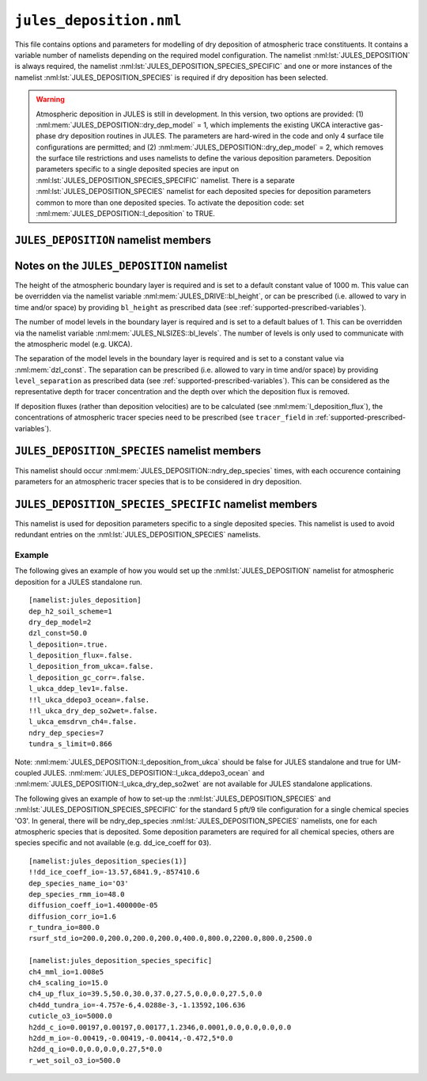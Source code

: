 ``jules_deposition.nml``
=============================


This file contains options and parameters for modelling of dry deposition of atmospheric trace constituents. It contains a variable number of namelists depending on the required model configuration. The namelist :nml:lst:`JULES_DEPOSITION` is always required, the namelist :nml:lst:`JULES_DEPOSITION_SPECIES_SPECIFIC` and one or more instances of the namelist :nml:lst:`JULES_DEPOSITION_SPECIES` is required if dry deposition has been selected.

.. warning::
   Atmospheric deposition in JULES is still in development. In this version, two options are provided: (1) :nml:mem:`JULES_DEPOSITION::dry_dep_model` = 1, which implements the existing UKCA interactive gas-phase dry deposition routines in JULES. The parameters are hard-wired in the code and only 4 surface tile configurations are permitted; and (2) :nml:mem:`JULES_DEPOSITION::dry_dep_model` = 2, which removes the surface tile restrictions and uses namelists to define the various deposition parameters. Deposition parameters specific to a single deposited species are input on :nml:lst:`JULES_DEPOSITION_SPECIES_SPECIFIC` namelist. There is a separate :nml:lst:`JULES_DEPOSITION_SPECIES` namelist for each deposited species for deposition parameters common to more than one deposited species. To activate the deposition code: set :nml:mem:`JULES_DEPOSITION::l_deposition` to TRUE.



``JULES_DEPOSITION`` namelist members
-------------------------------------

.. nml:namelist:: JULES_DEPOSITION


.. nml:member:: l_deposition

   :type: logical
   :default: FALSE

   Switch to activate deposition code in JULES.
   
   TRUE
      Model deposition in JULES.

   FALSE
      Do not model deposition in JULES.

   .. note:: There is now a requirement to specify all surface types in :nml:lst:`JULES_SURFACE_TYPES` (the plant functional types need to be defined, e.g. :nml:mem:`JULES_SURFACE_TYPES::brd_leaf` =1, :nml:mem:`JULES_SURFACE_TYPES::ndl_leaf` =2, :nml:mem:`JULES_SURFACE_TYPES::c3_grass` =3, :nml:mem:`JULES_SURFACE_TYPES::c4_grass` =4, :nml:mem:`JULES_SURFACE_TYPES::shrub` =5 for the 5-pft configuration).


.. nml:group:: Only used if :nml:mem:`l_deposition` = TRUE.


   .. nml:member:: dry_dep_model

      :type: integer
      :permitted: 1, 2
      :default: none

      Choice for model of dry deposition.

      Possible values are:

      1. | Parameterisation based on the interactive dry deposition scheme in the UKCA.
      2. | Parameterisation based on the interactive dry deposition scheme in the UKCA, with the restriction on the allowable surface tile configuration removed.


   .. nml:member:: dep_h2_soil_scheme

      :type: integer
      :permitted: 1, 2
      :default: none

      Choice for scheme for soil uptake of H2 from the atmosphere.

      Possible values are:

      1. | Parameterisation based on Conrad & Seiler uptake scheme in the UKCA.
      2. | Parameterisation based on Paulot et al. scheme.

      Note: The Paulot et al. scheme is currently not available in UM-coupled JULES applications. 


   .. nml:member:: l_deposition_flux

      :type: logical
      :default: FALSE

      Switch for calculation of deposition fluxes as opposed to deposition velocities.

      TRUE
         Calculate deposition fluxes. This requires that the concentrations of atmopsheric tracer species are provided as prescribed data (see :ref:`supported-prescribed-variables`).

      FALSE
         Calculate deposition velocities.


   .. nml:member:: ndry_dep_species

      :type: integer
      :permitted: >= 1 and <= 200 (ndep_species_max)
      :default: none

      Number of species for which dry deposition is calculated.


   .. nml:member:: tundra_s_limit

      :type: real
      :default: none

      Latitude of southern limit of tundra (radians). This is used to alter the calculation of deposition of certain species in the tundra region (actually for all points north of this limit). Only used if the list of species (see :nml:mem:`JULES_DEPOSITION_SPECIES::dep_species_name_io`) includes one or more of 'CO', 'NO2', 'O3', 'PAN', 'PPAN', 'MPAN' or 'ONITU'. 


   .. nml:member:: dzl_const

      :type: real
      :default: none

      Constant value for separation of boundary layer levels (m). All layer thicknesses are set to this value. This is used as a simple way to prescribe the layer thicknesses in standalone mode. This value can be overriden by prescribed data - see :nml:lst:`JULES_PRESCRIBED`. This can be considered as the representative depth for tracer concentration and the depth over which the deposition flux is removed.


   .. nml:member:: l_deposition_from_ukca

      :type: logical
      :default: FALSE

      Switch to determine calling routine for the JULES-based interactive deposition routines.

      TRUE
         Calls the JULES-based deposition routines from the same UKCA routine ukca_chemistry_ctl (or the equivalents: ukca_chemistry_ctl_BE or ukca_chemistry_ctl_col), which is used to call the UKCA-based interactive deposition routines.

      FALSE
         Calls the JULES-based deposition routines from the JULES routine surf_couple_extra.

   .. note:: For JULES standalone applications, the JULES-based deposition routines can only be called from surf_couple_extra() and :nml:mem:`JULES_DEPOSITION::l_deposition_from_ukca` is false and not enabled. For UM-coupled JULES applications, the JULES-based deposition routines can currently only be called from the UKCA and :nml:mem:`JULES_DEPOSITION::l_deposition_from_ukca` should be set to true.


.. nml:group:: (1) Switches that are only available for use in standalone JULES applications.

   .. nml:member:: l_deposition_gc_corr

      :type: logical
      :default: FALSE

      Switch to use stomatal conductances with or without bare soil evaporation.

      TRUE
         Use calculation of stomatal conductance without bare soil evaporation.

      FALSE
         Use calculation of stomatal conductance with bare soil evaporation.


.. nml:group:: (2) For UM-coupled JULES applications, the following switches are set during the run to be equivalent to the corresponding switches in the UKCA (which are set in the UM run_ukca namelist).

   .. nml:member:: l_ukca_ddep_lev1

      :type: logical
      :default: FALSE

      Switch from the UKCA controlling which atmospheric levels in the boundary layer are used for dry deposition. For UM-coupled JULES applications, the UKCA interactive dry deposition switch (l_ukca_intdd in the run_ukca namelist) needs to be true. 

      TRUE
         Deposition occurs only from the lowest level in the atmospheric boundary layer.

      FALSE
         Deposition occurs from all levels within the atmospheric boundary layer.


   .. nml:member:: l_ukca_emsdrvn_ch4

      :type: logical
      :default: FALSE

      Switch from the UKCA in which the UKCA chemistry scheme uses methane (CH\ :sub:`4`) emissions instead of prescribed CH\ :sub:`4` surface mole fractions.

      TRUE
         UKCA chemistry scheme uses methane (CH\ :sub:`4`) emissions.

      FALSE
         UKCA chemistry scheme uses prescribed CH\ :sub:`4` surface mole fractions.


.. nml:group:: (3) Switches that are only available for UM-coupled JULES applications. The following switches are set during the run to be equivalent to the corresponding switches in the UKCA (which are set in the UM run_ukca namelist).

   .. nml:member:: l_ukca_ddepo3_ocean

      :type: logical
      :default: FALSE

      Switch from the UKCA to use a mechanistic calculation for deposition of ozone to the ocean from Luhar et al. (2018).

      TRUE
         Use the mechanistic calculation of Luhar et al. (2018).

      FALSE
         Use the surface resistance term for water provided in rsurf_std_io.


   .. nml:member:: l_ukca_dry_dep_so2wet

      :type: logical
      :default: FALSE

      Switch from the UKCA to account for surface wetness in the dry deposition for SO\ :sub:`2`. The calculation uses the parameterisation in Erisman, Pul and Wyers (1994).

      TRUE
         Account for surface wetness in the dry deposition for SO\ :sub:`2`.

      FALSE
         Do not account for surface wetness in the dry deposition for SO\ :sub:`2`.


Notes on the ``JULES_DEPOSITION`` namelist
------------------------------------------

The height of the atmospheric boundary layer is required and is set to a default constant value of 1000 m. This value can be overridden via the namelist variable :nml:mem:`JULES_DRIVE::bl_height`, or can be prescribed (i.e. allowed to vary in time and/or space) by providing ``bl_height`` as prescribed data (see :ref:`supported-prescribed-variables`).

The number of model levels in the boundary layer is required and is set to a default balues of 1. This can be overridden via the namelist variable :nml:mem:`JULES_NLSIZES::bl_levels`. The number of levels is only used to communicate with the atmospheric model (e.g. UKCA).

The separation of the model levels in the boundary layer is required and is set to a constant value via :nml:mem:`dzl_const`. The separation can be prescribed (i.e. allowed to vary in time and/or space) by providing ``level_separation`` as prescribed data (see :ref:`supported-prescribed-variables`). This can be considered as the representative depth for tracer concentration and the depth over which the deposition flux is removed.

If deposition fluxes (rather than deposition velocities) are to be calculated (see :nml:mem:`l_deposition_flux`), the concentrations of atmospheric tracer species need to be prescribed (see ``tracer_field`` in :ref:`supported-prescribed-variables`).


``JULES_DEPOSITION_SPECIES`` namelist members
---------------------------------------------

.. nml:namelist:: JULES_DEPOSITION_SPECIES

This namelist should occur :nml:mem:`JULES_DEPOSITION::ndry_dep_species` times, with each occurence containing parameters for an atmospheric tracer species that is to be considered in dry deposition.

.. nml:member:: dep_species_name_io

   :type: character
   :default: none

   Name of an atmospheric tracer species to be included in deposition modelling.


.. nml:member:: dep_species_rmm_io

   :type: real
   :default: none

   Relative molecular mass (g mol\ :sup:`-1`), as used in the UKCA. It is used in the calculation of the quasi-laminar resistance term (R\ :sub:`b`), if no diffusion coefficient is provided.


.. nml:member:: diffusion_coeff_io

   :type: real
   :default: none

   Diffusion coefficient (m\ :sup:`-2` s\ :sup:`-1`).

   .. note:: If there is no measured value of the diffusion coefficient for any chemical species in the chemical mechanism, the diffusion coefficient for those species should be set to -1.0. This will be used to indicate that the diffusion coefficient will be calculated from the diffusion coefficient of water and the relative molecular masses of water and the chemical species.


.. nml:member:: rsurf_std_io

   :type: real(ntype)
   :default: none

   Standard value of surface resistance for each surface type (s m\ :sup:`-1`).


.. nml:group:: Only used if :nml:mem:`dep_species_name_io` = ``NO2``, ``O3``, ``PAN``, ``PPAN``, ``MPAN`` or ``ONITU``. Values provided for other species will be ignored.

   .. nml:member:: diffusion_corr_io

      :type: real
      :default: none

      Diffusion correction factor for stomatal resistance, accounting for the different diffusivities of water and other species (dimensionless).


.. nml:group:: Only used if :nml:mem:`dep_species_name_io` = ``CO``, ``NO2``, ``O3``, ``PAN``, ``PPAN``, ``MPAN`` or ``ONITU``. Values provided for other species will be ignored.

   .. nml:member:: r_tundra_io

      :type: real
      :default: none

      Surface resistance used in tundra region (s m\ :sup:`-1`).


.. nml:group:: Only used if :nml:mem:`dep_species_name_io` = ``HNO3``, ``HONO2``, ``ISON`` and if :nml:mem:`JULES_TEMP_FIXES::l_fix_improve_drydep` = true, also for ``HCl``, ``HOCl``, ``HBr`` or ``HOBr``.

   .. nml:member:: dd_ice_coeff_io

      :type: real(3)
      :default: none

      Coefficients in quadratic function relating dry deposition over ice to temperature.


``JULES_DEPOSITION_SPECIES_SPECIFIC`` namelist members
------------------------------------------------------

.. nml:namelist:: JULES_DEPOSITION_SPECIES_SPECIFIC

This namelist is used for deposition parameters specific to a single deposited species. This namelist is used to avoid redundant entries on the :nml:lst:`JULES_DEPOSITION_SPECIES` namelists.

.. nml:group:: Deposition parameters specific to :nml:mem:`JULES_DEPOSITION_SPECIES::dep_species_name_io` = ``CH4``.

   .. nml:member:: ch4_scaling_io

      :type: real
      :default: none

      Scaling applied to methane soil uptake (dimensionless). (Originally this was used to match the value from the IPCC Third Assessment Report.)


   .. nml:member:: ch4_mml_io

      :type: real
      :default: none

      Factor used in UKCA to convert the methane soil uptake flux in (\ |mu|\ g m\ :sup:`-2` h\ :sup:`-1`) to a dry dep velocity (in m s\ :sup:`-1`). The current value of ch4_mml_io = 3600.0 * 0.016 * 1.0 x 10\ :sup:`9` * 1.75 x 10\ :sup:`-6` = 1.008 x 10\ :sup:`5`, where 0.016 is the relative molecular mass of methane (kg), 1.0 x 10\ :sup:`9` converts \ |mu|\ g to kg, and 1.75 x 10\ :sup:`-6` ppmv is the assumed mean global atmospheric volume mixing ratio of methane.


   .. nml:member:: ch4dd_tundra_io

      :type: real(4)
      :default: none

      Coefficients of cubic polynomial relating methane loss for tundra to temperature. Flux is in units of \ |mu|\ g (CH\ :sub:`4`) m\ :sup:`-2` s\ :sup:`-1`.


   .. nml:member:: ch4_up_flux_io

      :type: real(ntype)
      :default: none

      Value of uptake flux for methane for each surface type (\ |mu|\ g (CH\ :sub:`4`) m\ :sup:`-2` s\ :sup:`-1`).


.. nml:group:: Deposition parameters specific to :nml:mem:`JULES_DEPOSITION_SPECIES::dep_species_name_io` = ``H2``.


   .. nml:member:: h2dd_c_io

      :type: real(ntype)
      :default: none

      Constant in quadratic function relating hydrogen deposition to soil moisture (s m\ :sup:`-1`).


   .. nml:member:: h2dd_m_io

      :type: real(ntype)
      :default: none

      Coefficient of first order term in quadratic function relating hydrogen deposition to soil moisture (s m\ :sup:`-1`).


   .. nml:member:: h2dd_q_io

      :type: real(ntype)
      :default: none

      Coefficient of second order term in quadratic function relating hydrogen deposition to soil moisture (s m\ :sup:`-1`).


.. nml:group:: Deposition parameters specific to :nml:mem:`JULES_DEPOSITION_SPECIES::dep_species_name_io` = ``O3``.


   .. nml:member:: cuticle_o3_io

      :type: real
      :default: none

      Constant for calculation of cuticular resistance for ozone (s m\ :sup:`-1`).


   .. nml:member:: r_wet_soil_o3_io

      :type: real
      :default: none

      Wet soil surface resistance for ozone (s m\ :sup:`-1`).


Example
~~~~~~~

The following gives an example of how you would set up the :nml:lst:`JULES_DEPOSITION` namelist for atmospheric deposition for a JULES standalone run. ::

 [namelist:jules_deposition]
 dep_h2_soil_scheme=1
 dry_dep_model=2
 dzl_const=50.0
 l_deposition=.true.
 l_deposition_flux=.false.
 l_deposition_from_ukca=.false.
 l_deposition_gc_corr=.false.
 l_ukca_ddep_lev1=.false.
 !!l_ukca_ddepo3_ocean=.false.
 !!l_ukca_dry_dep_so2wet=.false.
 l_ukca_emsdrvn_ch4=.false.
 ndry_dep_species=7
 tundra_s_limit=0.866

Note: :nml:mem:`JULES_DEPOSITION::l_deposition_from_ukca` should be false for JULES standalone and true for UM-coupled JULES. :nml:mem:`JULES_DEPOSITION::l_ukca_ddepo3_ocean` and :nml:mem:`JULES_DEPOSITION::l_ukca_dry_dep_so2wet` are not available for JULES standalone applications.

The following gives an example of how to set-up the :nml:lst:`JULES_DEPOSITION_SPECIES` and :nml:lst:`JULES_DEPOSITION_SPECIES_SPECIFIC` for the standard 5 pft/9 tile configuration for a single chemical species 'O3'. In general, there will be ndry_dep_species :nml:lst:`JULES_DEPOSITION_SPECIES` namelists, one for each atmospheric species that is deposited. Some deposition parameters are required for all chemical species, others are species specific and not available (e.g. dd_ice_coeff for ``O3``). ::

 [namelist:jules_deposition_species(1)]
 !!dd_ice_coeff_io=-13.57,6841.9,-857410.6
 dep_species_name_io='O3'
 dep_species_rmm_io=48.0
 diffusion_coeff_io=1.400000e-05
 diffusion_corr_io=1.6
 r_tundra_io=800.0
 rsurf_std_io=200.0,200.0,200.0,200.0,400.0,800.0,2200.0,800.0,2500.0

 [namelist:jules_deposition_species_specific]
 ch4_mml_io=1.008e5
 ch4_scaling_io=15.0
 ch4_up_flux_io=39.5,50.0,30.0,37.0,27.5,0.0,0.0,27.5,0.0
 ch4dd_tundra_io=-4.757e-6,4.0288e-3,-1.13592,106.636
 cuticle_o3_io=5000.0
 h2dd_c_io=0.00197,0.00197,0.00177,1.2346,0.0001,0.0,0.0,0.0,0.0
 h2dd_m_io=-0.00419,-0.00419,-0.00414,-0.472,5*0.0
 h2dd_q_io=0.0,0.0,0.0,0.27,5*0.0
 r_wet_soil_o3_io=500.0

.. |mu| unicode:: &#x03BC; .. u
